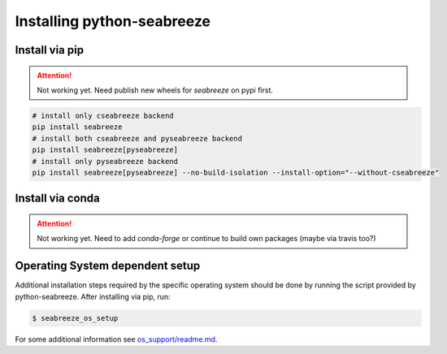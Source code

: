 Installing python-seabreeze
===========================

.. _install-seabreeze:

Install via pip
---------------

.. Attention::
    Not working yet. Need publish new wheels for `seabreeze` on pypi first.

.. code:: bash

    # install only cseabreeze backend
    pip install seabreeze
    # install both cseabreeze and pyseabreeze backend
    pip install seabreeze[pyseabreeze]
    # install only pyseabreeze backend
    pip install seabreeze[pyseabreeze] --no-build-isolation --install-option="--without-cseabreeze"


Install via conda
-----------------

.. Attention::
    Not working yet. Need to add `conda-forge` or continue to build own packages (maybe via travis too?)


Operating System dependent setup
--------------------------------

Additional installation steps required by the specific operating system should be done by
running the script provided by python-seabreeze. After installing via pip, run:

.. code:: bash

    $ seabreeze_os_setup

For some additional information see
`os_support/readme.md <https://github.com/ap--/python-seabreeze/blob/master/os_support/readme.md>`_.
